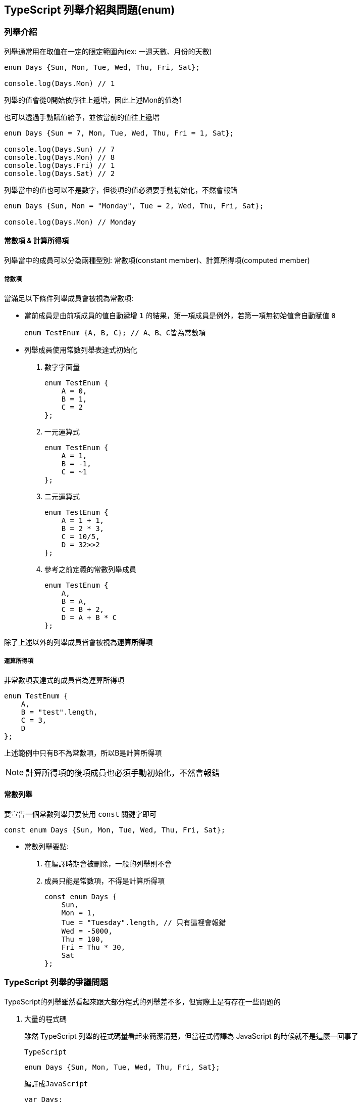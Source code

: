 == TypeScript 列舉介紹與問題(enum)

=== 列舉介紹

列舉通常用在取值在一定的限定範圍內(ex: 一週天數、月份的天數)


[source,typescript]
----
enum Days {Sun, Mon, Tue, Wed, Thu, Fri, Sat};

console.log(Days.Mon) // 1
----

列舉的值會從0開始依序往上遞增，因此上述Mon的值為1

也可以透過手動賦值給予，並依當前的值往上遞增

[source,typescript]
----
enum Days {Sun = 7, Mon, Tue, Wed, Thu, Fri = 1, Sat};

console.log(Days.Sun) // 7
console.log(Days.Mon) // 8
console.log(Days.Fri) // 1
console.log(Days.Sat) // 2
----

列舉當中的值也可以不是數字，但後項的值必須要手動初始化，不然會報錯

[source,typescript]
----
enum Days {Sun, Mon = "Monday", Tue = 2, Wed, Thu, Fri, Sat};

console.log(Days.Mon) // Monday
----

==== 常數項 & 計算所得項
列舉當中的成員可以分為兩種型別: 常數項(constant member)、計算所得項(computed member)

===== 常數項

當滿足以下條件列舉成員會被視為常數項:

- 當前成員是由前項成員的值自動遞增 `1` 的結果，第一項成員是例外，若第一項無初始值會自動賦值 `0`
+
[source,typescript]
----
enum TestEnum {A, B, C}; // A、B、C皆為常數項
----

- 列舉成員使用常數列舉表達式初始化

. 數字字面量
+
[source,typescript]
----
enum TestEnum {
    A = 0, 
    B = 1, 
    C = 2
};
----

. 一元運算式
+
[source,typescript]
----
enum TestEnum {
    A = 1, 
    B = -1, 
    C = ~1
};
----

. 二元運算式
+
[source,typescript]
----
enum TestEnum {
    A = 1 + 1, 
    B = 2 * 3, 
    C = 10/5, 
    D = 32>>2
};
----

. 參考之前定義的常數列舉成員
+
[source,typescript]
----
enum TestEnum {
    A, 
    B = A, 
    C = B + 2, 
    D = A + B * C
};
----

除了上述以外的列舉成員皆會被視為**運算所得項**

===== 運算所得項

非常數項表達式的成員皆為運算所得項

[source,typescript]
----
enum TestEnum {
    A,
    B = "test".length,
    C = 3,
    D
};
----

上述範例中只有B不為常數項，所以B是計算所得項

NOTE: 計算所得項的後項成員也必須手動初始化，不然會報錯

==== 常數列舉

要宣告一個常數列舉只要使用 `const` 關鍵字即可

[source,typescript]
----
const enum Days {Sun, Mon, Tue, Wed, Thu, Fri, Sat};
----

- 常數列舉要點:

. 在編譯時期會被刪除，一般的列舉則不會
. 成員只能是常數項，不得是計算所得項
+
[source,typescript]
----
const enum Days {
    Sun, 
    Mon = 1,
    Tue = "Tuesday".length, // 只有這裡會報錯 
    Wed = -5000, 
    Thu = 100, 
    Fri = Thu * 30, 
    Sat
};
----

=== TypeScript 列舉的爭議問題

TypeScript的列舉雖然看起來跟大部分程式的列舉差不多，但實際上是有存在一些問題的

. 大量的程式碼
+
雖然 TypeScript 列舉的程式碼量看起來簡潔清楚，但當程式轉譯為 JavaScript 的時候就不是這麼一回事了
+
`TypeScript`
+
[source,typescript]
----
enum Days {Sun, Mon, Tue, Wed, Thu, Fri, Sat};
----
+
`編譯成JavaScript`
+
[source,javascript]
----
var Days;
(function (Days) {
    Days[Days["Sun"] = 0] = "Sun";
    Days[Days["Mon"] = 1] = "Mon";
    Days[Days["Tue"] = 2] = "Tue";
    Days[Days["Wed"] = 3] = "Wed";
    Days[Days["Thu"] = 4] = "Thu";
    Days[Days["Fri"] = 5] = "Fri";
    Days[Days["Sat"] = 6] = "Sat";
})(Days || (Days = {}));
----
+
每個列舉都要轉換成更大量的程式碼且還難以閱讀，會使整個打包後的容量變得更重。

. 可重新定義成員
+
通常情況下列舉成員應該要是不能被重新定義的，但在 TypeScript 是可以的
+
[source,typescript]
----
enum Days {Sun, Mon, Tue, Wed, Thu, Fri, Sat};

console.log(Days.Mon); // 1

(Days as any).Mon = 100;

console.log(Days.Mon); // 100
----
+
上述兩點雖然可以透過宣告常數列舉解決問題，但 TypeScript 列舉本身還是會有一些要注意的問題

. 重複的值
+
列舉成員的值是可以重複的，TypeScript 是不會去檢查這點的。
+
[source,typescript]
----
enum Days {Sun, Mon = 3, Tue = 1, Wed, Thu, Fri, Sat};

console.log(Days.Mon); // 3
console.log(Days.Thu); // 3
----

. 與isolatedModules不相容
+
isolatedModules的特性是在編譯階段時是不能跨文件讀取的，每個文件必須獨立編譯，但是 `const enum` 的特性在編譯完後會被刪除掉，所以在編譯時期必須要跨檔案讀取的，因此就會與isolatedModules模式發生衝突，若今天在一個供他人使用的模組裡使用了 `const enum` ，那就會導致使用者的程式發生錯誤
+
`TypeScript`
+
[source,typescript]
----
const enum Days {Sun, Mon, Tue, Wed, Thu, Fri, Sat};

console.log(Days.Mon);
----
+
`JavaScript`
+
[source,javascript]
----
;
console.log(1 /* Days.Mon */);
----

由於上述的各種問題導致 TypeScript 的列舉受到各種爭議，目前官方也是建議不要去使用列舉這項功能

=== 替代方案

[source,typescript]
----
interface DaysEnum { // 使用介面限定成員型別
    [key: string]: Number;
}

const Days: Readonly<DaysEnum> = { // 宣告Readonly將成員設為唯讀
    Sun: 0,
    Mon: 1,
    Tus: 2,
    Wed: 3,
    Thu: 4,
    Fri: 5,
    Sat: 6
};

type Days = typeof Days[keyof typeof Days]; // 定義Days的型別
----

使用上述方法就可以讓 TypeScript 在不使用 enum 的情況下也能有類似 TypeScript enum 的功能在

[source,typescript]
----
console.log(Days.Mon); // 1

function dayFun(day: Days) {
    return day;
}

console.log(dayFun(Days.Fri)); // 5
----

link:CLI_Commands.html[回上一頁]
